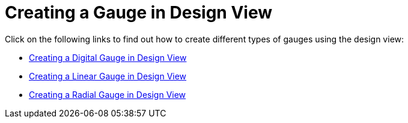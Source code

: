 ﻿////

|metadata|
{
    "name": "wingauge-creating-a-gauge-in-design-view",
    "controlName": ["WinGauge"],
    "tags": ["How Do I"],
    "guid": "{E8039864-7084-4F1F-A69C-C156788CB542}",  
    "buildFlags": [],
    "createdOn": "0001-01-01T00:00:00Z"
}
|metadata|
////

= Creating a Gauge in Design View

Click on the following links to find out how to create different types of gauges using the design view:

* link:wingauge-creating-a-digital-gauge-in-design-view.html[Creating a Digital Gauge in Design View]
* link:wingauge-creating-a-linear-gauge-in-design-view.html[Creating a Linear Gauge in Design View]
* link:wingauge-creating-a-radial-gauge-in-design-view.html[Creating a Radial Gauge in Design View]